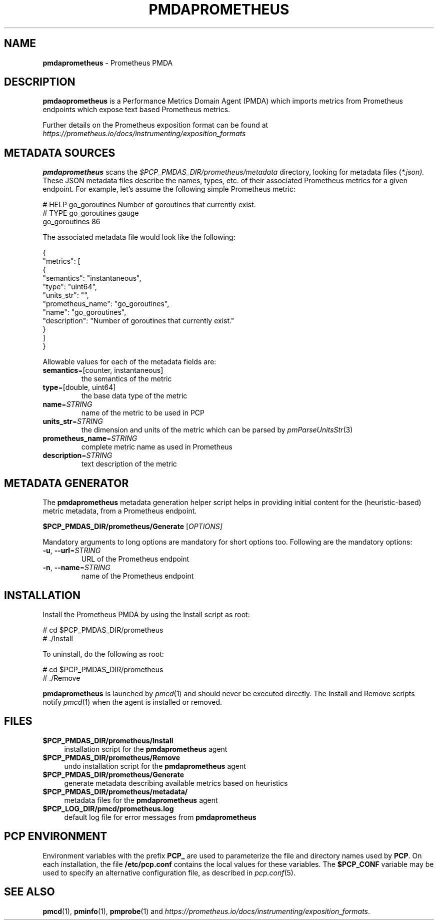 '\"macro stdmacro
.\"
.\" Copyright (c) 2017 Ronak Jain.
.\"
.\" This program is free software; you can redistribute it and/or modify it
.\" under the terms of the GNU General Public License as published by the
.\" Free Software Foundation; either version 2 of the License, or (at your
.\" option) any later version.
.\"
.\" This program is distributed in the hope that it will be useful, but
.\" WITHOUT ANY WARRANTY; without even the implied warranty of MERCHANTABILITY
.\" or FITNESS FOR A PARTICULAR PURPOSE.  See the GNU General Public License
.\" for more details.
.\"
.\"
.TH PMDAPROMETHEUS 1 "PCP" "Performance Co-Pilot"
.SH NAME
\f3pmdaprometheus\f1 \- Prometheus PMDA
.SH DESCRIPTION
\fBpmdaoprometheus\fR is a Performance Metrics Domain Agent (PMDA) which imports
metrics from Prometheus endpoints which expose text based Prometheus metrics.
.PP
Further details on the Prometheus exposition format can
be found at
.I https://prometheus.io/docs/instrumenting/exposition_formats
.SH METADATA SOURCES
.B pmdaprometheus
scans the
.I $PCP_PMDAS_DIR/prometheus/metadata
directory, looking for metadata files (\c
.IR *.json).
These JSON metadata files describe the names, types, etc.
of their associated Prometheus metrics for a given endpoint.
For example, let's assume the following simple Prometheus metric:
.PP
.nf
.fam C
# HELP go_goroutines Number of goroutines that currently exist.
# TYPE go_goroutines gauge
go_goroutines 86
.fam T
.fi
.PP
The associated metadata file would look like the following:
.PP
.nf
.fam C
{
  "metrics": [
    {
      "semantics": "instantaneous",
      "type": "uint64",
      "units_str": "",
      "prometheus_name": "go_goroutines",
      "name": "go_goroutines",
      "description": "Number of goroutines that currently exist."
    }
  ]
}
.fam T
.fi
.PP
Allowable values for each of the metadata fields are:
.TP
\fB semantics\fR=[counter, instantaneous]\/\fR
the semantics of the metric
.TP
\fB type\fR=[double, uint64]\/\fR
the base data type of the metric
.TP
\fB name\fR=\fI\,STRING\/\fR
name of the metric to be used in PCP
.TP
\fB units_str\fR=\fI\,STRING\/\fR
the dimension and units of the metric which can be parsed by \fIpmParseUnitsStr\fR(3)
.TP
\fB prometheus_name\fR=\fI\,STRING\/\fR
complete metric name as used in Prometheus
.TP
\fB description\fR=\fI\,STRING\/\fR
text description of the metric
.SH METADATA GENERATOR
The
.B pmdaprometheus
metadata generation helper script
helps in providing initial content for the (heuristic-based)
metric metadata, from a Prometheus endpoint.
.PP
.B $PCP_PMDAS_DIR/prometheus/Generate
[\fI\,OPTIONS]
.PP
Mandatory arguments to long options are mandatory for short options too.
Following are the mandatory options:
.TP
\fB\-u\fR, \fB\-\-url\fR=\fI\,STRING\/\fR
URL of the Prometheus endpoint
.TP
\fB\-n\fR, \fB\-\-name\fR=\fI\,STRING\/\fR
name of the Prometheus endpoint
.SH INSTALLATION
Install the Prometheus PMDA by using the Install script as root:
.PP
      # cd $PCP_PMDAS_DIR/prometheus
.br
      # ./Install
.PP
To uninstall, do the following as root:
.PP
      # cd $PCP_PMDAS_DIR/prometheus
.br
      # ./Remove
.PP
\fBpmdaprometheus\fR is launched by \fIpmcd\fR(1) and should never be executed
directly. The Install and Remove scripts notify \fIpmcd\fR(1) when the
agent is installed or removed.
.SH FILES
.IP "\fB$PCP_PMDAS_DIR/prometheus/Install\fR" 4
installation script for the \fBpmdaprometheus\fR agent
.IP "\fB$PCP_PMDAS_DIR/prometheus/Remove\fR" 4
undo installation script for the \fBpmdaprometheus\fR agent
.IP "\fB$PCP_PMDAS_DIR/prometheus/Generate\fR" 4
generate metadata describing available metrics based on heuristics
.IP "\fB$PCP_PMDAS_DIR/prometheus/metadata/\fR" 4
metadata files for the \fBpmdaprometheus\fR agent
.IP "\fB$PCP_LOG_DIR/pmcd/prometheus.log\fR" 4
default log file for error messages from \fBpmdaprometheus\fR
.SH PCP ENVIRONMENT
Environment variables with the prefix \fBPCP_\fR are used to parameterize
the file and directory names used by \fBPCP\fR. On each installation, the
file \fB/etc/pcp.conf\fR contains the local values for these variables.
The \fB$PCP_CONF\fR variable may be used to specify an alternative
configuration file, as described in \fIpcp.conf\fR(5).
.SH SEE ALSO
.BR pmcd (1),
.BR pminfo (1),
.BR pmprobe (1)
and
.IR https://prometheus.io/docs/instrumenting/exposition_formats .

